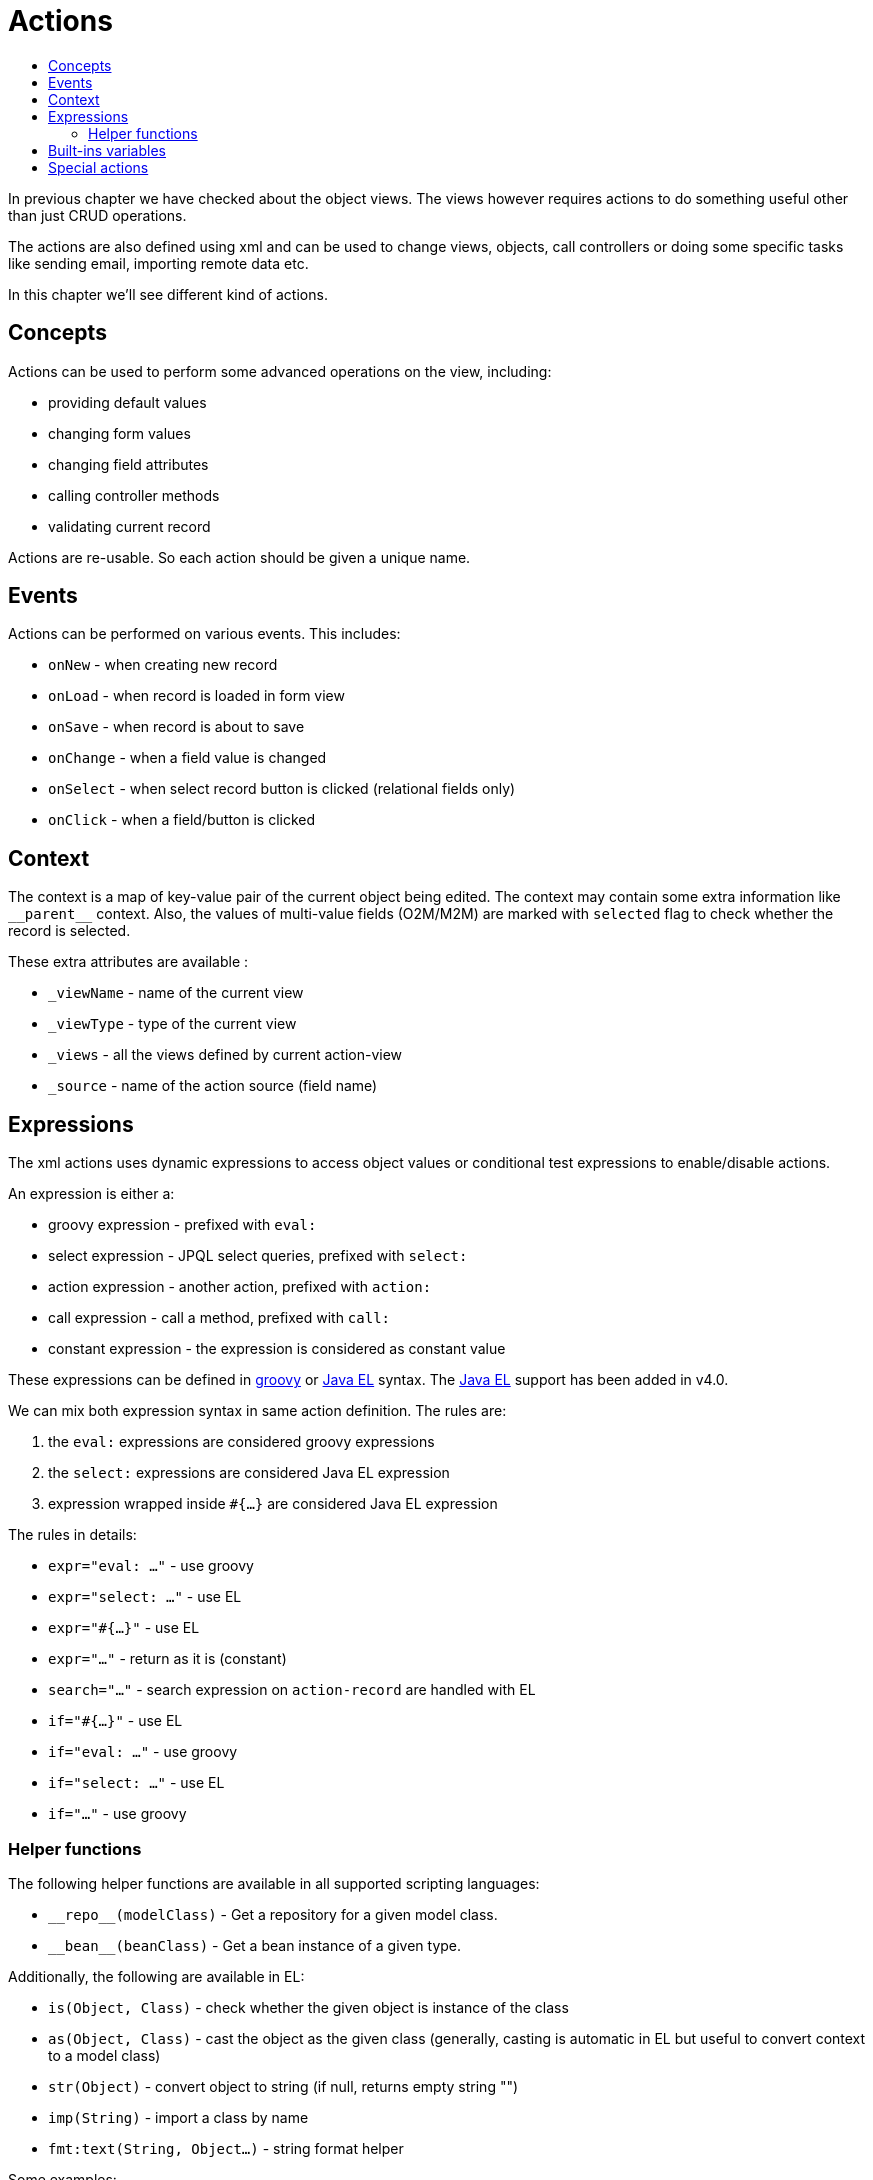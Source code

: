 = Actions
:toc:
:toc-title:

:url-java-el: https://docs.oracle.com/javaee/7/tutorial/jsf-el.htm
:url-groovy: http://www.groovy-lang.org/

In previous chapter we have checked about the object views. The views however
requires actions to do something useful other than just CRUD operations.

The actions are also defined using xml and can be used to change views, objects,
call controllers or doing some specific tasks like sending email, importing
remote data etc.

In this chapter we'll see different kind of actions.

== Concepts

Actions can be used to perform some advanced operations on the view, including:

* providing default values
* changing form values
* changing field attributes
* calling controller methods
* validating current record

Actions are re-usable. So each action should be given a unique name.

== Events

Actions can be performed on various events. This includes:

* `onNew` - when creating new record
* `onLoad` - when record is loaded in form view
* `onSave` - when record is about to save
* `onChange` - when a field value is changed
* `onSelect` - when select record button is clicked (relational fields only)
* `onClick` - when a field/button is clicked

== Context

The context is a map of key-value pair of the current object being edited.
The context may contain some extra information like `\\__parent__` context.
Also, the values of multi-value fields (O2M/M2M) are marked with `selected` flag
to check whether the record is selected.

These extra attributes are available :

* `_viewName` - name of the current view
* `_viewType` - type of the current view
* `_views` - all the views defined by current action-view
* `_source` - name of the action source (field name)

== Expressions

The xml actions uses dynamic expressions to access object values or conditional
test expressions to enable/disable actions.

An expression is either a:

* groovy expression - prefixed with `eval:`
* select expression - JPQL select queries, prefixed with `select:`
* action expression - another action, prefixed with `action:`
* call expression - call a method, prefixed with `call:`
* constant expression - the expression is considered as constant value

These expressions can be defined in {url-groovy}[groovy] or {url-java-el}[Java EL]
syntax. The {url-java-el}[Java EL] support has been added in v4.0.

We can mix both expression syntax in same action definition. The rules are:

1. the `eval:` expressions are considered groovy expressions
2. the `select:` expressions are considered Java EL expression
3. expression wrapped inside `#{...}` are considered Java EL expression

The rules in details:

* `expr="eval: ..."` - use groovy
* `expr="select: ..."` - use EL
* `expr="#{...}"` - use EL
* `expr="..."` - return as it is (constant)
* `search="..."` - search expression on `action-record` are handled with EL
* `if="#{...}"` - use EL
* `if="eval: ..."` - use groovy
* `if="select: ..."` - use EL
* `if="..."` - use groovy

=== Helper functions

The following helper functions are available in all supported scripting languages:

* `\\__repo__(modelClass)` - Get a repository for a given model class.
* `\\__bean__(beanClass)` - Get a bean instance of a given type.

Additionally, the following are available in EL:

* `is(Object, Class)` - check whether the given object is instance of the class
* `as(Object, Class)` - cast the object as the given class (generally, casting is automatic in EL but useful to convert context to a model class)
* `str(Object)` - convert object to string (if null, returns empty string "")
* `imp(String)` - import a class by name
* `fmt:text(String, Object...)` - string format helper

Some examples:

[source,xml]
----
<action-attrs name="action-test">
  <attribute ... if="code == 'some'" expr="eval: __self__?.customer?.fullName" /> <1>
  <attribute ... if="#{code == 'some'}" expr="#{ __self__.customer.fullName }" /> <2>
  <attribute ... expr="call: com.axelor.contact.SomeController:method" /> <3>
  <attribute ... expr="select: s.fullName from Contact s where s.code = :code" /> <4>
</action-attrs>
----
<1> standard groovy expressions
<2> Java EL expression needs to be wrapped inside `#{...}`, also no need of null value check
<3> `call:` expressions are handled with JavaEL
<4> `select:` expressions are handled with JavaEL

We are using Java EL 3.0 (from tomcat8). See the {url-java-el}[Java EL]
documentation for more details.

== Built-ins variables

Some built-in variables are available to be used with expressions. This includes:

* `\\__date__` - current date as `LocalDate`
* `\\__time__` - current datetime as `LocalDateTime`
* `\\__datetime__` - current datetime as `ZonedDateTime`
* `\\__user__` - current user
* `\\__this__` - the record being edited (representing form values)
* `\\__self__` - the corresponding record from the database
* `\\__parent__` - the parent record
* `\\__ref__` - the first selected record in multi-object search view
* `\\__id__` - ID of the current record
* `\\__ids__` - list of IDs of the selected records
* `\\__config__` - xref:../application/config.adoc#global-context-configuration[global context configuration]

== Special actions

The following special actions can be used to perform some special operations:

- `save` - to save record, can be used anywhere
- `new` - start a new record, can be used at the end only
- `close` - close current view, can be used at the end only
- `validate` - validate current form, can be used anywhere

For example:

[source,xml]
----
<form ...>
  ...
  <!-- save current form before executing some-action,
       and save again at the end -->
  <field name="some" onChange="save,some-action,another-action,save" />
  ...
  <!-- close current view after action is complete -->
  <field name="some" onChange="some-action,close" />
</form>
----
